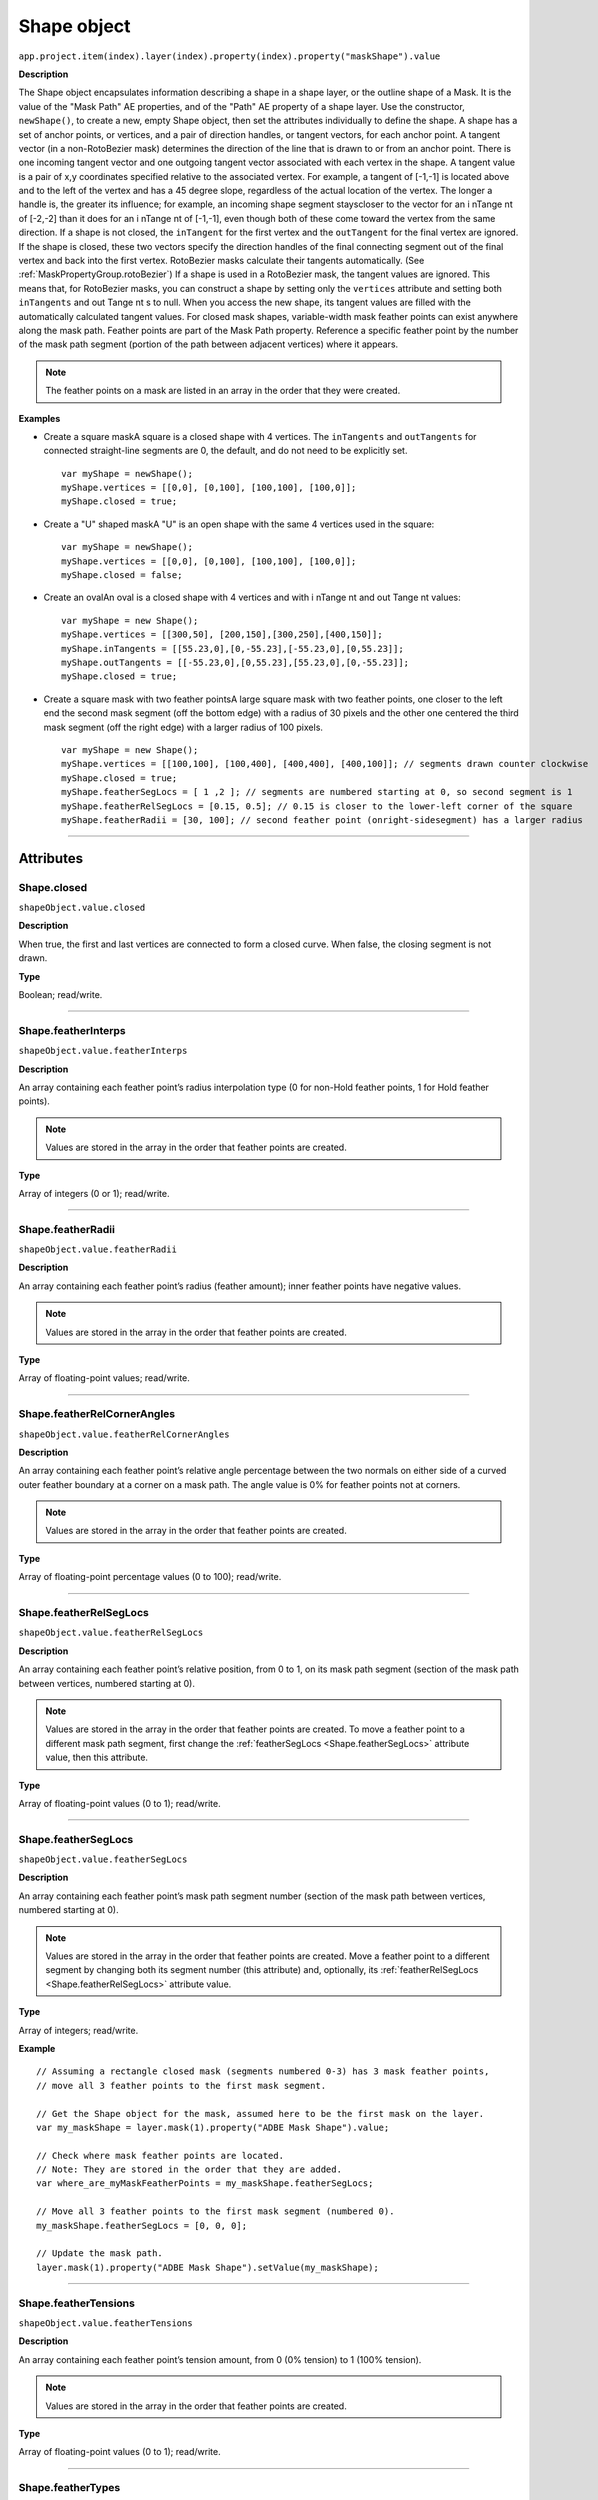 .. highlight:: javascript
.. _Shape:

Shape object
################################################

``app.project.item(index).layer(index).property(index).property("maskShape").value``

**Description**

The Shape object encapsulates information describing a shape in a shape layer, or the outline shape of a Mask. It is the value of the "Mask Path" AE properties, and of the "Path" AE property of a shape layer. Use the constructor, ``newShape()``, to create a new, empty Shape object, then set the attributes individually to define the shape. A shape has a set of anchor points, or vertices, and a pair of direction handles, or tangent vectors, for each anchor point. A tangent vector (in a non-RotoBezier mask) determines the direction of the line that is drawn to or from an anchor point. There is one incoming tangent vector and one outgoing tangent vector associated with each vertex in the shape. A tangent value is a pair of x,y coordinates specified relative to the associated vertex. For example, a tangent of [-1,-1] is located above and to the left of the vertex and has a 45 degree slope, regardless of the actual location of the vertex. The longer a handle is, the greater its influence; for example, an incoming shape segment stayscloser to the vector for an i nTange nt of [-2,-2] than it does for an i nTange nt of [-1,-1], even though both of these come toward the vertex from the same direction. If a shape is not closed, the ``inTangent`` for the first vertex and the ``outTangent`` for the final vertex are ignored. If the shape is closed, these two vectors specify the direction handles of the final connecting segment out of the final vertex and back into the first vertex. RotoBezier masks calculate their tangents automatically. (See :ref:`MaskPropertyGroup.rotoBezier`) If a shape is used in a RotoBezier mask, the tangent values are ignored. This means that, for RotoBezier masks, you can construct a shape by setting only the ``vertices`` attribute and setting both ``inTangents`` and out Tange nt s to null. When you access the new shape, its tangent values are filled with the automatically calculated tangent values. For closed mask shapes, variable-width mask feather points can exist anywhere along the mask path. Feather points are part of the Mask Path property. Reference a specific feather point by the number of the mask path segment (portion of the path between adjacent vertices) where it appears.

.. note:: The feather points on a mask are listed in an array in the order that they were created.

**Examples**

-  Create a square maskA square is a closed shape with 4 vertices. The ``inTangents`` and ``outTangents`` for connected straight-line segments are 0, the default, and do not need to be explicitly set. ::

    var myShape = newShape();
    myShape.vertices = [[0,0], [0,100], [100,100], [100,0]];
    myShape.closed = true;

-  Create a "U" shaped maskA "U" is an open shape with the same 4 vertices used in the square::

    var myShape = newShape();
    myShape.vertices = [[0,0], [0,100], [100,100], [100,0]];
    myShape.closed = false;

-  Create an ovalAn oval is a closed shape with 4 vertices and with i nTange nt and out Tange nt values::

    var myShape = new Shape();
    myShape.vertices = [[300,50], [200,150],[300,250],[400,150]];
    myShape.inTangents = [[55.23,0],[0,-55.23],[-55.23,0],[0,55.23]];
    myShape.outTangents = [[-55.23,0],[0,55.23],[55.23,0],[0,-55.23]];
    myShape.closed = true;

-  Create a square mask with two feather pointsA large square mask with two feather points, one closer to the left end the second mask segment (off the bottom edge) with a radius of 30 pixels and the other one centered the third mask segment (off the right edge) with a larger radius of 100 pixels. ::

    var myShape = new Shape();
    myShape.vertices = [[100,100], [100,400], [400,400], [400,100]]; // segments drawn counter clockwise
    myShape.closed = true;
    myShape.featherSegLocs = [ 1 ,2 ]; // segments are numbered starting at 0, so second segment is 1
    myShape.featherRelSegLocs = [0.15, 0.5]; // 0.15 is closer to the lower-left corner of the square
    myShape.featherRadii = [30, 100]; // second feather point (onright-sidesegment) has a larger radius

----

==========
Attributes
==========

.. _Shape.closed:

Shape.closed
*********************************************

``shapeObject.value.closed``

**Description**

When true, the first and last vertices are connected to form a closed curve. When false, the closing segment is not drawn.

**Type**

Boolean; read/write.

----

.. _Shape.featherInterps:

Shape.featherInterps
*********************************************

``shapeObject.value.featherInterps``

**Description**

An array containing each feather point’s radius interpolation type (0 for non-Hold feather points, 1 for Hold feather points).

.. note:: Values are stored in the array in the order that feather points are created.

**Type**

Array of integers (0 or 1); read/write.

----

.. _Shape.featherRadii:

Shape.featherRadii
*********************************************

``shapeObject.value.featherRadii``

**Description**

An array containing each feather point’s radius (feather amount); inner feather points have negative values.

.. note:: Values are stored in the array in the order that feather points are created.

**Type**

Array of floating-point values; read/write.

----

.. _Shape.featherRelCornerAngles:

Shape.featherRelCornerAngles
*********************************************

``shapeObject.value.featherRelCornerAngles``

**Description**

An array containing each feather point’s relative angle percentage between the two normals on either side of a curved outer feather boundary at a corner on a mask path. The angle value is 0% for feather points not at corners.

.. note:: Values are stored in the array in the order that feather points are created.

**Type**

Array of floating-point percentage values (0 to 100); read/write.

----

.. _Shape.featherRelSegLocs:

Shape.featherRelSegLocs
*********************************************

``shapeObject.value.featherRelSegLocs``

**Description**

An array containing each feather point’s relative position, from 0 to 1, on its mask path segment (section of the mask path between vertices, numbered starting at 0).

.. note:: Values are stored in the array in the order that feather points are created. To move a feather point to a different mask path segment, first change the :ref:`featherSegLocs <Shape.featherSegLocs>` attribute value, then this attribute.

**Type**

Array of floating-point values (0 to 1); read/write.

----

.. _Shape.featherSegLocs:

Shape.featherSegLocs
*********************************************

``shapeObject.value.featherSegLocs``

**Description**

An array containing each feather point’s mask path segment number (section of the mask path between vertices, numbered starting at 0).

.. note:: Values are stored in the array in the order that feather points are created. Move a feather point to a different segment by changing both its segment number (this attribute) and, optionally, its :ref:`featherRelSegLocs <Shape.featherRelSegLocs>` attribute value.

**Type**

Array of integers; read/write.

**Example**

::

    // Assuming a rectangle closed mask (segments numbered 0-3) has 3 mask feather points,
    // move all 3 feather points to the first mask segment.

    // Get the Shape object for the mask, assumed here to be the first mask on the layer.
    var my_maskShape = layer.mask(1).property("ADBE Mask Shape").value;

    // Check where mask feather points are located.
    // Note: They are stored in the order that they are added.
    var where_are_myMaskFeatherPoints = my_maskShape.featherSegLocs;

    // Move all 3 feather points to the first mask segment (numbered 0).
    my_maskShape.featherSegLocs = [0, 0, 0];

    // Update the mask path.
    layer.mask(1).property("ADBE Mask Shape").setValue(my_maskShape);

----

.. _Shape.featherTensions:

Shape.featherTensions
*********************************************

``shapeObject.value.featherTensions``

**Description**

An array containing each feather point’s tension amount, from 0 (0% tension) to 1 (100% tension).

.. note:: Values are stored in the array in the order that feather points are created.

**Type**

Array of floating-point values (0 to 1); read/write.

----

.. _Shape.featherTypes:

Shape.featherTypes
*********************************************

``shapeObject.value.featherTypes``

**Description**

An array containing each feather point’s direction, either 0 (outer feather point) or 1 (inner feather point).

.. note:: You cannot change the direction of a feather point after it has been created.

.. note:: Values are stored in the array in the order that feather points are created.

**Type**

Array of integers (0 or 1); read/write.

----

.. _Shape.inTangents:

Shape.inTangents
*********************************************

``shapeObject.value.inTangents``

**Description**

The incoming tangent vectors, or direction handles, associated with the vertices of the shape. Specify each vector as an array of two floating-point values, and collect the vectors into an array the same length as the ``vertices`` array. Each tangent value defaults to [0,0]. When the mask shape is not RotoBezier, this results in a straight line segment. If the shape is in a RotoBezier mask, all tangent values are ignored and the tangents are automatically calculated.

**Type**

Array of floating-point pair arrays; read/write.

----

.. _Shape.outTangents:

Shape.outTangents
*********************************************

``shapeObject.value.outTangents``

**Description**

The outgoing tangent vectors, or direction handles, associated with the vertices of the shape. Specify each vector as an array of two floating-point values, and collect the vectors into an array the same length as the ``vertices`` array.

Each tangent value defaults to [0,0]. When the mask shape is not RotoBezier, this results in a straight line segment. If the shape is in a RotoBezier mask, all tangent values are ignored and the tangents are automatically calculated.

**Type**

Array of floating-point pair arrays; read/write.

----

.. _Shape.vertices:

Shape.vertices
*********************************************

``shapeObject.value.vertices``

**Description**

The anchor points of the shape. Specify each point as an array of two floating-point values, and collect the point pairs into an array for the complete set of points. For example::

    myShape.vertices = [[0,0], [0,1], [1,1], [1,0]];

**Type**

Array of floating-point pair arrays; read/write.
